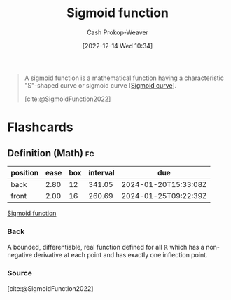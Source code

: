 :PROPERTIES:
:ID:       7c9624d9-8abd-4581-b0df-c5db61516818
:LAST_MODIFIED: [2023-05-09 Tue 09:49]
:ROAM_ALIASES: S-curve "Sigmoid curve"
:ROAM_REFS: [cite:@SigmoidFunction2022]
:END:
#+title: Sigmoid function
#+hugo_custom_front_matter: :slug "7c9624d9-8abd-4581-b0df-c5db61516818"
#+author: Cash Prokop-Weaver
#+date: [2022-12-14 Wed 10:34]
#+filetags: :concept:

#+begin_quote
A sigmoid function is a mathematical function having a characteristic "S"-shaped curve or sigmoid curve [[[id:7c9624d9-8abd-4581-b0df-c5db61516818][Sigmoid curve]]].

[cite:@SigmoidFunction2022]
#+end_quote

* Flashcards
** Definition (Math) :fc:
:PROPERTIES:
:ID:       8f319a19-f393-4e3f-b17f-35b888758c7c
:ANKI_NOTE_ID: 1640627901871
:FC_CREATED: 2021-12-27T17:58:21Z
:FC_TYPE:  double
:END:
:REVIEW_DATA:
| position | ease | box | interval | due                  |
|----------+------+-----+----------+----------------------|
| back     | 2.80 |  12 |   341.05 | 2024-01-20T15:33:08Z |
| front    | 2.00 |  16 |   260.69 | 2024-01-25T09:22:39Z |
:END:

[[id:7c9624d9-8abd-4581-b0df-c5db61516818][Sigmoid function]]

*** Back
A bounded, differentiable, real function defined for all $\mathbb{R}$ which has a non-negative derivative at each point and has exactly one inflection point.

*** Source
[cite:@SigmoidFunction2022]
#+print_bibliography: